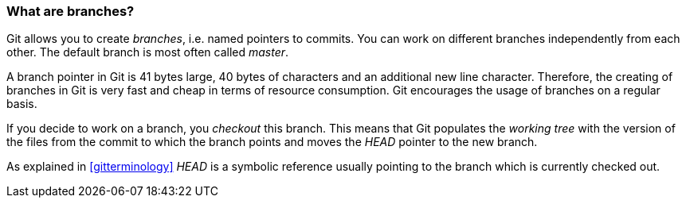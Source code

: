[[gitbranch_def]]

=== What are branches?
(((Branches in Git)))

Git allows you to create _branches_, i.e. named pointers to commits. 
You can work on different branches independently from each other. 
The default branch is most often called _master_.

A branch pointer in Git is 41 bytes large, 40 bytes of characters and an additional new line character. 
Therefore, the creating of branches in Git is very fast and cheap in terms of resource consumption. 
Git encourages the usage of branches on a regular basis.

If you decide to work on a branch, you _checkout_ this branch. 
This means that Git populates the _working tree_ with the version of the
files from the commit to which the branch points and moves the _HEAD_
pointer to the new branch.

As explained in <<gitterminology>> _HEAD_ is a symbolic reference usually pointing to the
branch which is currently checked out.
